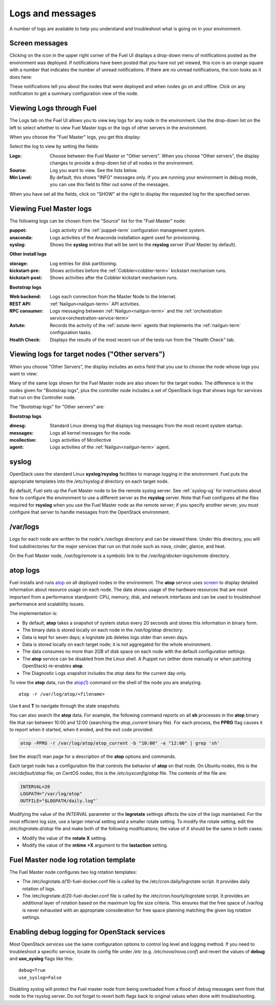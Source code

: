 

.. _logs-top-tshoot:

Logs and messages
-----------------

A number of logs are available
to help you understand and troubleshoot
what is going on in your environment.

.. _screen-messages-tshoot:

Screen messages
+++++++++++++++

Clicking on the icon in the upper right corner
of the Fuel UI displays a drop-down menu
of notifications posted as the environment was deployed.
If notifications have been posted
that you have not yet viewed,
this icon is an orange square with a number
that indicates the number of unread notifications.
If there are no unread notifications,
the icon looks as it does here:

.. image:: /_images/user_screen_shots/messages.png
   :width: 80%

These notifications tell you about the nodes that were deployed
and when nodes go on and offline.
Click on any notification
to get a summary configuration view of the node.

.. _view-logs-fuel:

Viewing Logs through Fuel
+++++++++++++++++++++++++

The Logs tab on the Fuel UI allows you to view
key logs for any node in the environment.
Use the drop-down list on the left to select
whether to view Fuel Master logs
or the logs of other servers in the environment.

When you choose the "Fuel Master" logs,
you get this display:

.. image:: /_images/user_screen_shots/master-logs.png
   :width: 80%

Select the log to view by setting the fields:

:Logs:    Choose between the Fuel Master or "Other servers".
          When you choose "Other servers", the display changes
          to provide a drop-down list of all nodes in the environment.

:Source:  Log you want to view.  See the lists below.

:Min Level:    By default, this shows "INFO" messages only.
               If you are running your environment in debug mode,
               you can use this field to filter out some of the messages.

When you have set all the fields, click on "SHOW" at the right
to display the requested log for the specified server.

Viewing Fuel Master logs
++++++++++++++++++++++++

The following logs can be chosen from the "Source" list
for the "Fuel Master" node:

:puppet:    Logs activity of the :ref:`puppet-term`
            configuration management system.

:anaconda:  Logs activities of the Anaconda installation agent
            used for provisioning.

:syslog:  Shows the **syslog** entries
          that will be sent to the **rsyslog** server
          (Fuel Master by default).



**Other install logs**

:storage:    Log entries for disk partitioning.

:kickstart-pre:   Shows activities before the :ref:`Cobbler<cobbler-term>`
                  kickstart mechanism runs.

:kickstart-post:  Shows activities after the Cobbler kickstart mechanism runs.


**Bootstrap logs**

:Web backend:  Logs each connection from the Master Node
               to the Internet.

:REST API:    :ref:`Nailgun<nailgun-term>` API activities.

:RPC consumer:    Logs messaging between :ref:`Nailgun<nailgun-term>`
                  and the :ref:`orchestration service<orchestration-service-term>`

:Astute:  Records the activity of the :ref:`astute-term` agents
          that implements the :ref:`nailgun-term` configuration tasks.

:Health Check:  Displays the results of the most recent run
                of the tests run from the "Health Check" tab.

Viewing logs for target nodes ("Other servers")
+++++++++++++++++++++++++++++++++++++++++++++++

When you choose "Other Servers",
the display includes an extra field
that you use to choose the node whose logs you want to view:

.. image:: /_images/user_screen_shots/other-nodes-logs.png
   :width: 80%

Many of the same logs shown for the Fuel Master node
are also shown for the target nodes.
The difference is in the nodes given for "Bootstrap logs",
plus the controller node includes a set of OpenStack logs
that shows logs for services that run on the Controller node.

The "Bootstrap logs" for "Other servers" are:

**Bootstrap logs**

:dmesg:  Standard Linux dmesg log that displays log messages
         from the most recent system startup.

:messages:  Logs all kernel messages for the node.

:mcollective:    Logs activities of Mcollective

:agent:    Logs activities of the
           :ref:`Nailgun<nailgun-term>` agent.

syslog
++++++

OpenStack uses the standard Linux **syslog**/**rsyslog** facilities
to manage logging in the environment.
Fuel puts the appropriate templates
into the */etc/rsyslog.d* directory
on each target node.

By default, Fuel sets up the Fuel Master node
to be the remote syslog server.
See :ref:`syslog-ug` for instructions about
how to configure the environment
to use a different server as the **rsyslog** server.
Note that Fuel configures all the files required for **rsyslog**
when you use the Fuel Master node as the remote server;
if you specify another server,
you must configure that server to handle messages
from the OpenStack environment.

/var/logs
+++++++++

Logs for each node are written to the node's */var/logs* directory
and can be viewed there.
Under this directory, you will find subdirectories
for the major services that run on that node
such as nova, cinder, glance, and heat.

On the Fuel Master node,
*/var/log/remote* is a symbolic link to the
*/var/log/docker-logs/remote* directory.

.. _atop-ops:

atop logs
+++++++++

Fuel installs and runs
`atop <http://www.atoptool.nl/>`_
on all deployed nodes in the environment.
The **atop** service uses
`screen <https://www.gnu.org/software/screen/manual/screen.html>`_
to display
detailed information
about resource usage on each node.
The data shows usage of the hardware resources
that are most important from a performance standpoint:
CPU, memory, disk, and network interfaces
and can be used to troubleshoot performance and scalability issues.

The implementation is:

* By default, **atop** takes a snapshot of system status
  every 20 seconds and stores this information in binary form.

* The binary data is stored locally on each node
  in the */var/log/atop* directory.

* Data is kept for seven days;
  a logrotate job deletes logs older than seven days.

* Data is stored locally on each target node;
  it is not aggregated for the whole environment.

* The data consumes no more than 2GB of disk space on each node
  with the default configuration settings.

* The **atop** service can be disabled from the Linux shell.
  A Puppet run
  (either done manually or when patching OpenStack)
  re-enables **atop**.

* The Diagnostic Logs snapshot includes
  the *atop* data for the current day only.

To view the **atop** data,
run the `atop(1) <http://manpages.ubuntu.com/manpages/utopic/man1/atop.1.html>`_
command on the shell of the node you are analyzing.

::

   atop -r /var/log/atop/<filename>


Use **t** and **T** to navigate through the state snapshots.

You can also search the **atop** data.
For example, the following command reports on
all **sh** processes in the **atop** binary file
that ran between 10:00 and 12:00 (searching the *atop_current* binary file).
For each process, the **PPRG** flag causes it to report when it started,
when it ended, and the exit code provided:

.. code-block :: sh

    atop -PPRG -r /var/log/atop/atop_current -b "10:00" -e "12:00" | grep 'sh'

See the atop(1) man page for a description of
the **atop** options and commands.

Each target node has a configuration file
that controls the behavior of **atop** on that node.
On Ubuntu nodes, this is the */etc/default/atop* file;
on CentOS nodes, this is the */etc/sysconfig/atop* file.
The contents of the file are:

.. code-block :: sh


   INTERVAL=20
   LOGPATH="/var/log/atop"
   OUTFILE="$LOGPATH/daily.log"`

Modifying the value of the `INTERVAL` parameter
or the **logrotate** settings affects the size of the logs maintained.
For the most efficient log size,
use a larger interval setting and a smaller rotate setting.
To modify the rotate setting,
edit the */etc/logrotate.d/atop* file
and make both of the following modifications;
the value of `X` should be the same in both cases:

- Modify the value of the **rotate X** setting.
- Modify the value of the **mtime +X** argument
  to the **lastaction** setting.

Fuel Master node log rotation template
++++++++++++++++++++++++++++++++++++++

The Fuel Master node configures two log rotation templates:

* The /etc/logrotate.d/10-fuel-docker.conf file is
  called by the /etc/cron.daily/logrotate script. It provides daily
  rotation of logs.

* The /etc/logrotate.d/20-fuel-docker.conf file is
  called by the /etc/cron.hourly/logrotate script. It provides
  an additional layer of rotation based on the maximum log
  file size criteria. This ensures that the free space
  of /var/log is never exhausted with an appropriate consideration
  for free space planning matching the given log rotation settings.

Enabling debug logging for OpenStack services
+++++++++++++++++++++++++++++++++++++++++++++

Most OpenStack services use the same configuration options to control log level
and logging method. If you need to troubleshoot a specific service, locate its
config file under */etc* (e.g. */etc/nova/nova.conf*) and revert the values of
**debug** and **use_syslog** flags like this::

  debug=True
  use_syslog=False

Disabling syslog will protect the Fuel master node from being overloaded from a
flood of debug messages sent from that node to the rsyslog server. Do not
forget to revert both flags back to original values when done with
troubleshooting.

